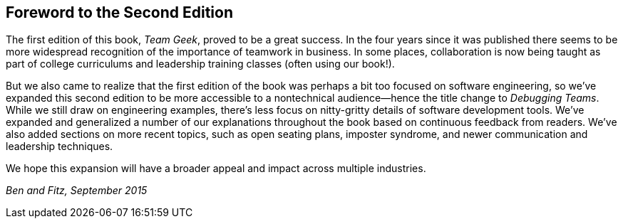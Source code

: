 [role="foreword"]
[preface]
== Foreword to the Second Edition

The first edition of this book, __Team Geek__, proved to be a great
success.  In the four years since it was published there seems to be
more widespread recognition of the importance of teamwork in business.
In some places, collaboration is now being taught as part of college
curriculums and leadership training classes (often using our book!).

But we also came to realize that the first edition of the book was
perhaps a bit too focused on software engineering, so we've expanded
this second edition to be more accessible to a nontechnical audience—hence the title change to __Debugging Teams__.  While we still draw
on engineering examples, there's less focus on nitty-gritty details of
software development tools.  We've expanded and generalized a number
of our explanations throughout the book based on continuous feedback
from readers.  We've also added sections on more recent topics, such
as open seating plans, imposter syndrome, and newer communication and
leadership techniques.

We hope this expansion will have a broader appeal and impact across
multiple industries.

_Ben and Fitz, September 2015_
